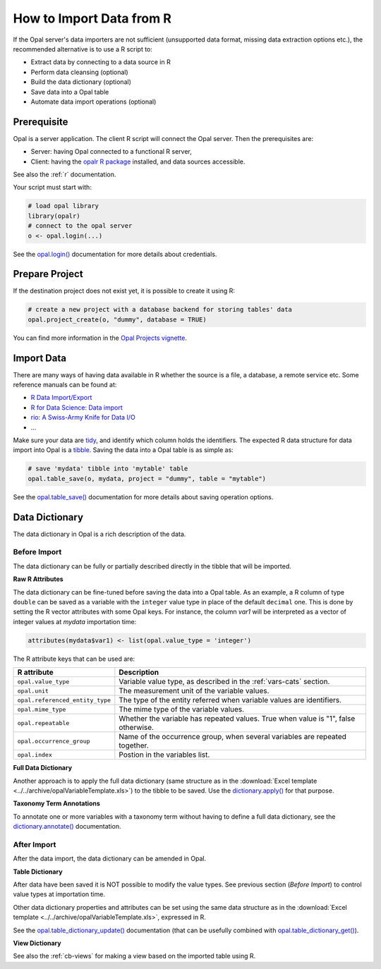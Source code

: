 How to Import Data from R
=========================

If the Opal server's data importers are not sufficient (unsupported data format, missing data extraction options etc.), the recommended alternative is to use a R script to:

* Extract data by connecting to a data source in R
* Perform data cleansing (optional)
* Build the data dictionary (optional)
* Save data into a Opal table
* Automate data import operations (optional)

Prerequisite
------------

Opal is a server application. The client R script will connect the Opal server. Then the prerequisites are:

* Server: having Opal connected to a functional R server,
* Client: having the `opalr R package <https://www.obiba.org/opalr/>`_ installed, and data sources accessible.

See also the :ref:`r` documentation.

Your script must start with:

.. code-block:: r

  # load opal library
  library(opalr)
  # connect to the opal server
  o <- opal.login(...)

See the `opal.login() <https://www.obiba.org/opalr/reference/opal.login.html>`_ documentation for more details about credentials.

Prepare Project
---------------

If the destination project does not exist yet, it is possible to create it using R:

.. code-block:: r

  # create a new project with a database backend for storing tables' data
  opal.project_create(o, "dummy", database = TRUE)

You can find more information in the `Opal Projects vignette <https://www.obiba.org/opalr/articles/opal-projects.html>`_.

Import Data
-----------

There are many ways of having data available in R whether the source is a file, a database, a remote service etc. Some reference manuals can be found at:

* `R Data Import/Export <https://cran.r-project.org/doc/manuals/r-release/R-data.html>`_
* `R for Data Science: Data import <https://r4ds.had.co.nz/data-import.html>`_
* `rio: A Swiss-Army Knife for Data I/O <https://cran.r-project.org/package=rio>`_
* ...

Make sure your data are `tidy <https://r4ds.had.co.nz/tidy-data.html>`_, and identify which column holds the identifiers. The expected R data structure for data import into Opal is a `tibble <https://r4ds.had.co.nz/tibbles.html>`_. Saving the data into a Opal table is as simple as:

.. code-block:: r

  # save 'mydata' tibble into 'mytable' table
  opal.table_save(o, mydata, project = "dummy", table = "mytable")

See the `opal.table_save() <https://www.obiba.org/opalr/reference/opal.table_save.html>`_ documentation for more details about saving operation options.

Data Dictionary
---------------

The data dictionary in Opal is a rich description of the data.

Before Import
~~~~~~~~~~~~~

The data dictionary can be fully or partially described directly in the tibble that will be imported.

**Raw R Attributes**

The data dictionary can be fine-tuned before saving the data into a Opal table. As an example, a R column of type ``double`` can be saved as a variable with the ``integer`` value type in place of the default ``decimal`` one. This is done by setting the R vector attributes with some Opal keys. For instance, the column *var1* will be interpreted as a vector of integer values at *mydata* importation time:

.. code-block:: r

  attributes(mydata$var1) <- list(opal.value_type = 'integer')

The R attribute keys that can be used are:

.. list-table::
  :header-rows: 1

  * - R attribute
    - Description
  * - ``opal.value_type``
    - Variable value type, as described in the :ref:`vars-cats` section.
  * - ``opal.unit``
    - The measurement unit of the variable values.
  * - ``opal.referenced_entity_type``
    - The type of the entity referred when variable values are identifiers.
  * - ``opal.mime_type``
    - The mime type of the variable values.
  * - ``opal.repeatable``
    - Whether the variable has repeated values. True when value is "1", false otherwise.
  * - ``opal.occurrence_group``
    - Name of the occurrence group, when several variables are repeated together.
  * - ``opal.index``
    - Postion in the variables list.

**Full Data Dictionary**

Another approach is to apply the full data dictionary (same structure as in the :download:`Excel template <../../archive/opalVariableTemplate.xls>`) to the tibble to be saved. Use the `dictionary.apply() <https://www.obiba.org/opalr/reference/dictionary.apply.html>`_ for that purpose.

**Taxonomy Term Annotations**

To annotate one or more variables with a taxonomy term without having to define a full data dictionary, see the `dictionary.annotate() <https://www.obiba.org/opalr/reference/dictionary.annotate.html>`_ documentation.

After Import
~~~~~~~~~~~~

After the data import, the data dictionary can be amended in Opal.

**Table Dictionary**

After data have been saved it is NOT possible to modify the value types. See previous section (*Before Import*) to control value types at importation time.

Other data dictionary properties and attributes can be set using the same data structure as in the :download:`Excel template <../../archive/opalVariableTemplate.xls>`, expressed in R.

See the `opal.table_dictionary_update() <https://www.obiba.org/opalr/reference/opal.table_dictionary_update.html>`_ documentation (that can be usefully combined with `opal.table_dictionary_get() <https://www.obiba.org/opalr/reference/opal.table_dictionary_get.html>`_).

**View Dictionary**

See also the :ref:`cb-views` for making a view based on the imported table using R.
